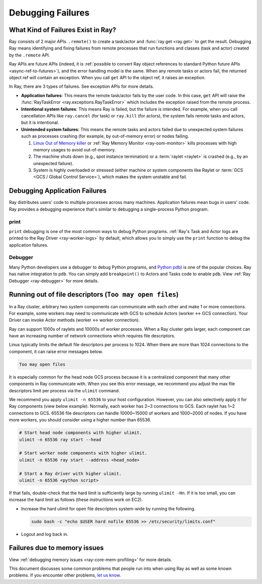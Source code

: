 .. _observability-debug-failures:

Debugging Failures
==================

What Kind of Failures Exist in Ray?
-----------------------------------

Ray consists of 2 major APIs. ``.remote()`` to create a task/actor and :func:`ray.get <ray.get>` to get the result.
Debugging Ray means identifying and fixing failures from remote processes that run functions and classes (task and actor) created by the ``.remote`` API.

Ray APIs are future APIs (indeed, it is :ref:`possible to convert Ray object references to standard Python future APIs <async-ref-to-futures>`),
and the error handling model is the same. When any remote tasks or actors fail, the returned object ref will contain an exception.
When you call ``get`` API to the object ref, it raises an exception.

.. testcode::

  import ray
  @ray.remote
  def f():
      raise ValueError("it's an application error")

  # Raises a ValueError.
  try:
    ray.get(f.remote())
  except ValueError as e:
    print(e)

.. testoutput::

  ...
  ValueError: it's an application error

In Ray, there are 3 types of failures. See exception APIs for more details.

- **Application failures**: This means the remote task/actor fails by the user code. In this case, ``get`` API will raise the :func:`RayTaskError <ray.exceptions.RayTaskError>` which includes the exception raised from the remote process.
- **Intentional system failures**: This means Ray is failed, but the failure is intended. For example, when you call cancellation APIs like ``ray.cancel`` (for task) or ``ray.kill`` (for actors), the system fails remote tasks and actors, but it is intentional.
- **Unintended system failures**: This means the remote tasks and actors failed due to unexpected system failures such as processes crashing (for example, by out-of-memory error) or nodes failing.

  1. `Linux Out of Memory killer <https://www.kernel.org/doc/gorman/html/understand/understand016.html>`_ or :ref:`Ray Memory Monitor <ray-oom-monitor>` kills processes with high memory usages to avoid out-of-memory.
  2. The machine shuts down (e.g., spot instance termination) or a :term:`raylet <raylet>` is crashed (e.g., by an unexpected failure).
  3. System is highly overloaded or stressed (either machine or system components like Raylet or :term:`GCS <GCS / Global Control Service>`), which makes the system unstable and fail.

Debugging Application Failures
------------------------------

Ray distributes users' code to multiple processes across many machines. Application failures mean bugs in users' code.
Ray provides a debugging experience that's similar to debugging a single-process Python program.

print
~~~~~

``print`` debugging is one of the most common ways to debug Python programs.
:ref:`Ray's Task and Actor logs are printed to the Ray Driver <ray-worker-logs>` by default,
which allows you to simply use the ``print`` function to debug the application failures.

Debugger
~~~~~~~~

Many Python developers use a debugger to debug Python programs, and `Python pdb <https://docs.python.org/3/library/pdb.html>`_) is one of the popular choices.
Ray has native integration to ``pdb``. You can simply add ``breakpoint()`` to Actors and Tasks code to enable ``pdb``. View :ref:`Ray Debugger <ray-debugger>` for more details.


Running out of file descriptors (``Too may open files``)
--------------------------------------------------------

In a Ray cluster, arbitrary two system components can communicate with each other and make 1 or more connections.
For example, some workers may need to communicate with GCS to schedule Actors (worker <-> GCS connection).
Your Driver can invoke Actor methods (worker <-> worker connection).

Ray can support 1000s of raylets and 10000s of worker processes. When a Ray cluster gets larger,
each component can have an increasing number of network connections which requires file descriptors.

Linux typically limits the default file descriptors per process to 1024. When there are
more than 1024 connections to the component, it can raise error messages below.

.. code-block:: bash

  Too may open files

It is especially common for the head node GCS process because it is a centralized
component that many other components in Ray communicate with. When you see this error message,
we recommend you adjust the max file descriptors limit per process via the ``ulimit`` command.

We recommend you apply ``ulimit -n 65536`` to your host configuration. However, you can also selectively apply it for
Ray components (view below example). Normally, each worker has 2~3 connections to GCS. Each raylet has 1~2 connections to GCS.
65536 file descriptors can handle 10000~15000 of workers and 1000~2000 of nodes.
If you have more workers, you should consider using a higher number than 65536.

.. code-block:: bash

  # Start head node components with higher ulimit.
  ulimit -n 65536 ray start --head

  # Start worker node components with higher ulimit.
  ulimit -n 65536 ray start --address <head_node>

  # Start a Ray driver with higher ulimit.
  ulimit -n 65536 <python script>

If that fails, double-check that the hard limit is sufficiently large by running ``ulimit -Hn``.
If it is too small, you can increase the hard limit as follows (these instructions work on EC2).

* Increase the hard ulimit for open file descriptors system-wide by running
  the following.

  .. code-block:: bash

    sudo bash -c "echo $USER hard nofile 65536 >> /etc/security/limits.conf"

* Logout and log back in.


Failures due to memory issues
--------------------------------
View :ref:`debugging memory issues <ray-core-mem-profiling>` for more details.


This document discusses some common problems that people run into when using Ray
as well as some known problems. If you encounter other problems, `let us know`_.

.. _`let us know`: https://github.com/ray-project/ray/issues